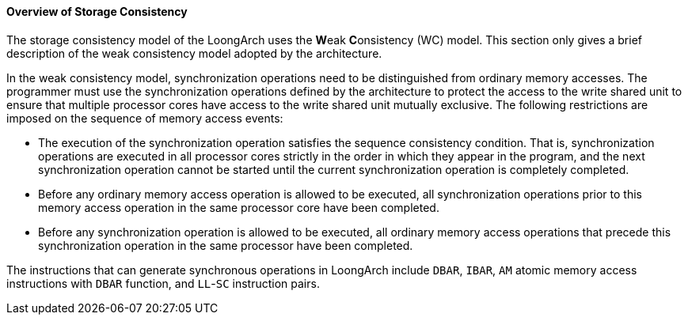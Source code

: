 [[overview-of-storage-consistency]]
==== Overview of Storage Consistency

The storage consistency model of the LoongArch uses the **W**eak **C**onsistency (WC) model.
This section only gives a brief description of the weak consistency model adopted by the architecture.

In the weak consistency model, synchronization operations need to be distinguished from ordinary memory accesses.
The programmer must use the synchronization operations defined by the architecture to protect the access to the write shared unit to ensure that multiple processor cores have access to the write shared unit mutually exclusive.
The following restrictions are imposed on the sequence of memory access events:

* The execution of the synchronization operation satisfies the sequence consistency condition.
That is, synchronization operations are executed in all processor cores strictly in the order in which they appear in the program, and the next synchronization operation cannot be started until the current synchronization operation is completely completed.

* Before any ordinary memory access operation is allowed to be executed, all synchronization operations prior to this memory access operation in the same processor core have been completed.

* Before any synchronization operation is allowed to be executed, all ordinary memory access operations that precede this synchronization operation in the same processor have been completed.

The instructions that can generate synchronous operations in LoongArch include `DBAR`, `IBAR`, `AM` atomic memory access instructions with `DBAR` function, and `LL`-`SC` instruction pairs.
